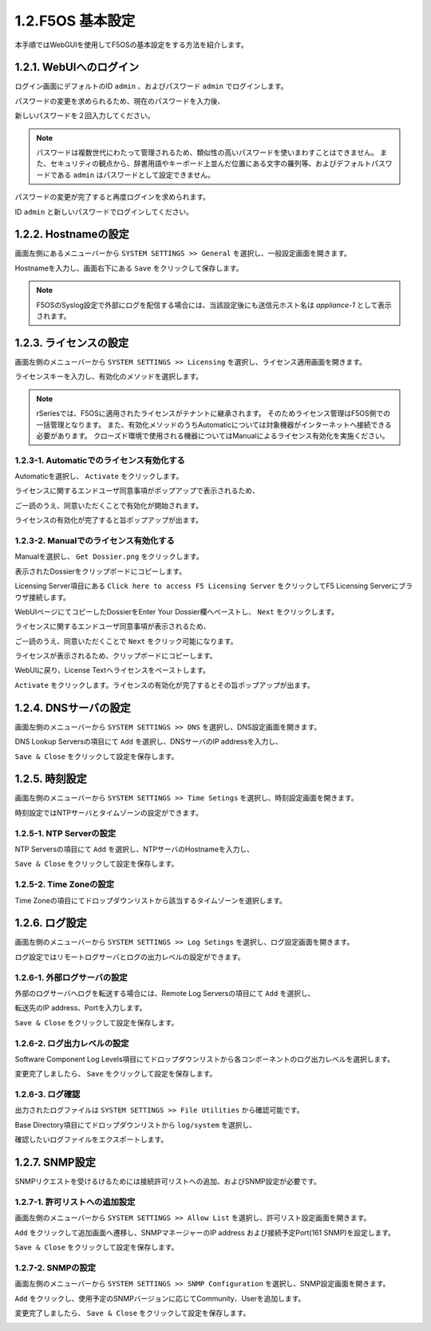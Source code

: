 
1.2.F5OS 基本設定
########

本手順ではWebGUIを使用してF5OSの基本設定をする方法を紹介します。

1.2.1. WebUIへのログイン
--------------

ログイン画面にデフォルトのID ``admin`` 、およびパスワード ``admin`` でログインします。

.. image:: ./media/login.png
      :width: 250

パスワードの変更を求められるため、現在のパスワードを入力後、

新しいパスワードを２回入力してください。

.. NOTE::
   パスワードは複数世代にわたって管理されるため、類似性の高いパスワードを使いまわすことはできません。
   また、セキュリティの観点から、辞書用語やキーボード上並んだ位置にある文字の羅列等、およびデフォルトパスワードである ``admin`` はパスワードとして設定できません。

.. image:: ./media/change-password.png
      :width: 250

パスワードの変更が完了すると再度ログインを求められます。

ID ``admin`` と新しいパスワードでログインしてください。

.. image:: ./media/new-password.png
      :width: 250

1.2.2. Hostnameの設定
--------------

画面左側にあるメニューバーから ``SYSTEM SETTINGS >> General`` を選択し、一般設定画面を開きます。

Hostnameを入力し、画面右下にある ``Save`` をクリックして保存します。

.. NOTE::
   F5OSのSyslog設定で外部にログを配信する場合には、当該設定後にも送信元ホスト名は *appliance-1* として表示されます。

.. image:: ./media/host-name.png
      :width: 250

1.2.3. ライセンスの設定
--------------

画面左側のメニューバーから ``SYSTEM SETTINGS >> Licensing`` を選択し、ライセンス適用画面を開きます。

ライセンスキーを入力し、有効化のメソッドを選択します。

.. NOTE::
   rSeriesでは、F5OSに適用されたライセンスがテナントに継承されます。
   そのためライセンス管理はF5OS側での一括管理となります。
   また、有効化メソッドのうちAutomaticについては対象機器がインターネットへ接続できる必要があります。
   クローズド環境で使用される機器についてはManualによるライセンス有効化を実施ください。

.. image:: ./media/activate.png
      :width: 250

1.2.3-1. Automaticでのライセンス有効化する
~~~~~~~~
Automaticを選択し、 ``Activate`` をクリックします。

ライセンスに関するエンドユーザ同意事項がポップアップで表示されるため、

ご一読のうえ、同意いただくことで有効化が開始されます。

ライセンスの有効化が完了すると旨ポップアップが出ます。

.. image:: ./media/automatic-complete.png
      :width: 250

1.2.3-2. Manualでのライセンス有効化する
~~~~~~~~
Manualを選択し、 ``Get Dossier.png`` をクリックします。

.. image:: ./media/get-dossier.png
      :width: 250

表示されたDossierをクリップボードにコピーします。

.. image:: ./media/dossier.png
      :width: 250

Licensing Server項目にある ``Click here to access F5 Licensing Server`` をクリックしてF5 Licensing Serverにブラウザ接続します。

WebUIページにてコピーしたDossierをEnter Your Dossier欄へペーストし、 ``Next`` をクリックします。

.. image:: ./media/licensing-server.png
      :width: 250

ライセンスに関するエンドユーザ同意事項が表示されるため、

ご一読のうえ、同意いただくことで ``Next`` をクリック可能になります。

ライセンスが表示されるため、クリップボードにコピーします。

.. image:: ./media/manual-license.png
      :width: 250

WebUIに戻り、License Textへライセンスをペーストします。

.. image:: ./media/manual-activate.png
      :width: 250

``Activate`` をクリックします。ライセンスの有効化が完了するとその旨ポップアップが出ます。

.. image:: ./media/automatic-complete.png
      :width: 250

1.2.4. DNSサーバの設定
--------------

画面左側のメニューバーから ``SYSTEM SETTINGS >> DNS`` を選択し、DNS設定画面を開きます。

DNS Lookup Serversの項目にて ``Add`` を選択し、DNSサーバのIP addressを入力し、

``Save & Close`` をクリックして設定を保存します。


.. image:: ./media/dns-server.png
      :width: 250


1.2.5. 時刻設定
--------------

画面左側のメニューバーから ``SYSTEM SETTINGS >> Time Setings`` を選択し、時刻設定画面を開きます。

時刻設定ではNTPサーバとタイムゾーンの設定ができます。

.. image:: ./media/time.png
      :width: 250

1.2.5-1. NTP Serverの設定
~~~~~~~~
NTP Serversの項目にて ``Add`` を選択し、NTPサーバのHostnameを入力し、

``Save & Close`` をクリックして設定を保存します。

.. image:: ./media/time-server.png
      :width: 250


1.2.5-2. Time Zoneの設定 
~~~~~~~~
Time Zoneの項目にてドロップダウンリストから該当するタイムゾーンを選択します。

.. image:: ./media/time-zone.png
      :width: 250


1.2.6. ログ設定
--------------

画面左側のメニューバーから ``SYSTEM SETTINGS >> Log Setings`` を選択し、ログ設定画面を開きます。

ログ設定ではリモートログサーバとログの出力レベルの設定ができます。

.. image:: ./media/log-server.png
      :width: 250

1.2.6-1. 外部ログサーバの設定　
~~~~~~~~
外部のログサーバへログを転送する場合には、Remote Log Serversの項目にて ``Add`` を選択し、

転送先のIP address、Portを入力します。

``Save & Close`` をクリックして設定を保存します。

.. image:: ./media/r-log-server.png
      :width: 250

1.2.6-2. ログ出力レベルの設定
~~~~~~~~
Software Component Log Levels項目にてドロップダウンリストから各コンポーネントのログ出力レベルを選択します。

変更完了しましたら、 ``Save`` をクリックして設定を保存します。

1.2.6-3. ログ確認
~~~~~~~~
出力されたログファイルは ``SYSTEM SETTINGS >> File Utilities`` から確認可能です。

Base Directory項目にてドロップダウンリストから ``log/system`` を選択し、

確認したいログファイルをエクスポートします。

.. image:: ./media/log-file.png
      :width: 250

1.2.7. SNMP設定
--------------
SNMPリクエストを受けるけるためには接続許可リストへの追加、およびSNMP設定が必要です。

1.2.7-1. 許可リストへの追加設定　
~~~~~~~~
画面左側のメニューバーから ``SYSTEM SETTINGS >> Allow List`` を選択し、許可リスト設定画面を開きます。

``Add`` をクリックして追加画面へ遷移し、SNMPマネージャーのIP address および接続予定Port(161 SNMP)を設定します。

``Save & Close`` をクリックして設定を保存します。

.. image:: ./media/snmp-allow-list.png
      :width: 250

1.2.7-2. SNMPの設定
~~~~~~~~
画面左側のメニューバーから ``SYSTEM SETTINGS >> SNMP Configuration`` を選択し、SNMP設定画面を開きます。

``Add`` をクリックし、使用予定のSNMPバージョンに応じてCommunity、Userを追加します。

変更完了しましたら、 ``Save & Close`` をクリックして設定を保存します。

.. image:: ./media/snmp.png
      :width: 250
